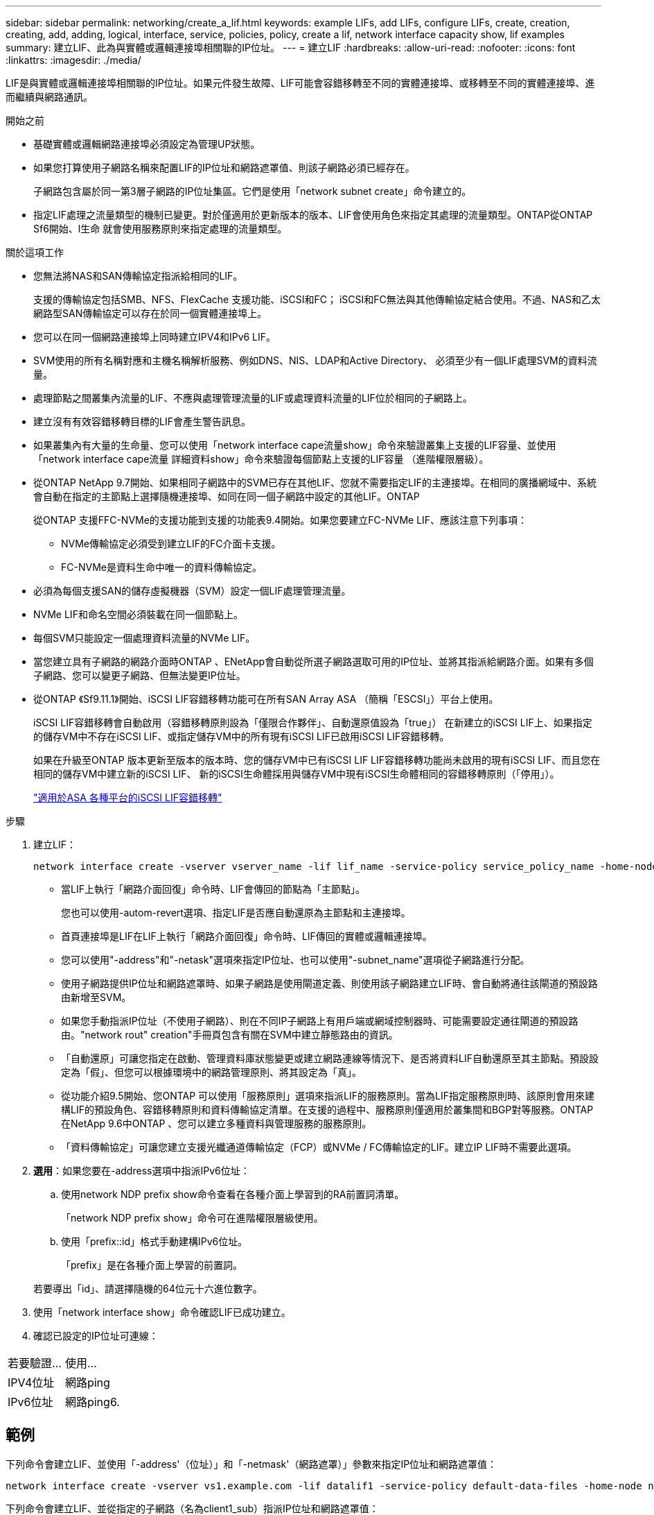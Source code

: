 ---
sidebar: sidebar 
permalink: networking/create_a_lif.html 
keywords: example LIFs, add LIFs, configure LIFs, create, creation, creating, add, adding, logical, interface, service, policies, policy, create a lif, network interface capacity show, lif examples 
summary: 建立LIF、此為與實體或邏輯連接埠相關聯的IP位址。 
---
= 建立LIF
:hardbreaks:
:allow-uri-read: 
:nofooter: 
:icons: font
:linkattrs: 
:imagesdir: ./media/


[role="lead"]
LIF是與實體或邏輯連接埠相關聯的IP位址。如果元件發生故障、LIF可能會容錯移轉至不同的實體連接埠、或移轉至不同的實體連接埠、進而繼續與網路通訊。

.開始之前
* 基礎實體或邏輯網路連接埠必須設定為管理UP狀態。
* 如果您打算使用子網路名稱來配置LIF的IP位址和網路遮罩值、則該子網路必須已經存在。
+
子網路包含屬於同一第3層子網路的IP位址集區。它們是使用「network subnet create」命令建立的。

* 指定LIF處理之流量類型的機制已變更。對於僅適用於更新版本的版本、LIF會使用角色來指定其處理的流量類型。ONTAP從ONTAP Sf6開始、l生命 就會使用服務原則來指定處理的流量類型。


.關於這項工作
* 您無法將NAS和SAN傳輸協定指派給相同的LIF。
+
支援的傳輸協定包括SMB、NFS、FlexCache 支援功能、iSCSI和FC； iSCSI和FC無法與其他傳輸協定結合使用。不過、NAS和乙太網路型SAN傳輸協定可以存在於同一個實體連接埠上。

* 您可以在同一個網路連接埠上同時建立IPV4和IPv6 LIF。
* SVM使用的所有名稱對應和主機名稱解析服務、例如DNS、NIS、LDAP和Active Directory、 必須至少有一個LIF處理SVM的資料流量。
* 處理節點之間叢集內流量的LIF、不應與處理管理流量的LIF或處理資料流量的LIF位於相同的子網路上。
* 建立沒有有效容錯移轉目標的LIF會產生警告訊息。
* 如果叢集內有大量的生命量、您可以使用「network interface cape流量show」命令來驗證叢集上支援的LIF容量、並使用「network interface cape流量 詳細資料show」命令來驗證每個節點上支援的LIF容量 （進階權限層級）。
* 從ONTAP NetApp 9.7開始、如果相同子網路中的SVM已存在其他LIF、您就不需要指定LIF的主連接埠。在相同的廣播網域中、系統會自動在指定的主節點上選擇隨機連接埠、如同在同一個子網路中設定的其他LIF。ONTAP
+
從ONTAP 支援FFC-NVMe的支援功能到支援的功能表9.4開始。如果您要建立FC-NVMe LIF、應該注意下列事項：

+
** NVMe傳輸協定必須受到建立LIF的FC介面卡支援。
** FC-NVMe是資料生命中唯一的資料傳輸協定。


* 必須為每個支援SAN的儲存虛擬機器（SVM）設定一個LIF處理管理流量。
* NVMe LIF和命名空間必須裝載在同一個節點上。
* 每個SVM只能設定一個處理資料流量的NVMe LIF。
* 當您建立具有子網路的網路介面時ONTAP 、ENetApp會自動從所選子網路選取可用的IP位址、並將其指派給網路介面。如果有多個子網路、您可以變更子網路、但無法變更IP位址。
* 從ONTAP 《Sf9.11.1》開始、iSCSI LIF容錯移轉功能可在所有SAN Array ASA （簡稱「ESCSI」）平台上使用。
+
iSCSI LIF容錯移轉會自動啟用（容錯移轉原則設為「僅限合作夥伴」、自動還原值設為「true」） 在新建立的iSCSI LIF上、如果指定的儲存VM中不存在iSCSI LIF、或指定儲存VM中的所有現有iSCSI LIF已啟用iSCSI LIF容錯移轉。

+
如果在升級至ONTAP 版本更新至版本的版本時、您的儲存VM中已有iSCSI LIF LIF容錯移轉功能尚未啟用的現有iSCSI LIF、而且您在相同的儲存VM中建立新的iSCSI LIF、 新的iSCSI生命體採用與儲存VM中現有iSCSI生命體相同的容錯移轉原則（「停用」）。

+
link:../san-admin/asa-iscsi-lif-fo-task.html["適用於ASA 各種平台的iSCSI LIF容錯移轉"]



.步驟
. 建立LIF：
+
....
network interface create -vserver vserver_name -lif lif_name -service-policy service_policy_name -home-node node_name -home-port port_name {-address IP_address - netmask Netmask_value | -subnet-name subnet_name} -firewall- policy policy -auto-revert {true|false}
....
+
** 當LIF上執行「網路介面回復」命令時、LIF會傳回的節點為「主節點」。
+
您也可以使用-autom-revert選項、指定LIF是否應自動還原為主節點和主連接埠。

** 首頁連接埠是LIF在LIF上執行「網路介面回復」命令時、LIF傳回的實體或邏輯連接埠。
** 您可以使用"-address"和"-netask"選項來指定IP位址、也可以使用"-subnet_name"選項從子網路進行分配。
** 使用子網路提供IP位址和網路遮罩時、如果子網路是使用閘道定義、則使用該子網路建立LIF時、會自動將通往該閘道的預設路由新增至SVM。
** 如果您手動指派IP位址（不使用子網路）、則在不同IP子網路上有用戶端或網域控制器時、可能需要設定通往閘道的預設路由。"network rout" creation"手冊頁包含有關在SVM中建立靜態路由的資訊。
** 「自動還原」可讓您指定在啟動、管理資料庫狀態變更或建立網路連線等情況下、是否將資料LIF自動還原至其主節點。預設設定為「假」、但您可以根據環境中的網路管理原則、將其設定為「真」。
** 從功能介紹9.5開始、您ONTAP 可以使用「服務原則」選項來指派LIF的服務原則。當為LIF指定服務原則時、該原則會用來建構LIF的預設角色、容錯移轉原則和資料傳輸協定清單。在支援的過程中、服務原則僅適用於叢集間和BGP對等服務。ONTAP在NetApp 9.6中ONTAP 、您可以建立多種資料與管理服務的服務原則。
** 「資料傳輸協定」可讓您建立支援光纖通道傳輸協定（FCP）或NVMe / FC傳輸協定的LIF。建立IP LIF時不需要此選項。


. *選用*：如果您要在-address選項中指派IPv6位址：
+
.. 使用network NDP prefix show命令查看在各種介面上學習到的RA前置詞清單。
+
「network NDP prefix show」命令可在進階權限層級使用。

.. 使用「prefix::id」格式手動建構IPv6位址。
+
「prefix」是在各種介面上學習的前置詞。

+
若要導出「id」、請選擇隨機的64位元十六進位數字。



. 使用「network interface show」命令確認LIF已成功建立。
. 確認已設定的IP位址可連線：


|===


| 若要驗證... | 使用... 


| IPV4位址 | 網路ping 


| IPv6位址 | 網路ping6. 
|===


== 範例

下列命令會建立LIF、並使用「-address'（位址）」和「-netmask'（網路遮罩）」參數來指定IP位址和網路遮罩值：

....
network interface create -vserver vs1.example.com -lif datalif1 -service-policy default-data-files -home-node node-4 -home-port e1c -address 192.0.2.145 -netmask 255.255.255.0 -auto-revert true
....
下列命令會建立LIF、並從指定的子網路（名為client1_sub）指派IP位址和網路遮罩值：

....
network interface create -vserver vs3.example.com -lif datalif3 -service-policy default-data-files -home-node node-3 -home-port e1c -subnet-name client1_sub - auto-revert true
....
下列命令會建立一個NVMe / FC LIF、並指定「NVMe -光纖通道」資料傳輸協定：

....
network interface create -vserver vs1.example.com -lif datalif1 -data-protocol nvme-fc -home-node node-4 -home-port 1c -address 192.0.2.145 -netmask 255.255.255.0 -auto-revert true
....